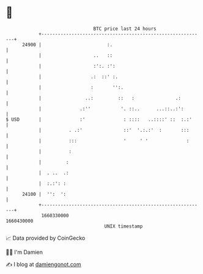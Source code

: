 * 👋

#+begin_example
                                   BTC price last 24 hours                    
               +------------------------------------------------------------+ 
         24900 |                        :.                                  | 
               |                   ..   ::                                  | 
               |                   :':. :':                                 | 
               |                  .:  ::' :.                                | 
               |                  :       '':.                              | 
               |                ..:         ::   :               .:         | 
               |              .:''           '. ::..      ...::..:':        | 
   $ USD       |              :'              : ::::   ..::::' ::  :.:'     | 
               |          . .:'               ::'  '.:.:'  :       :::      | 
               |          :::                 '     ' '              :      | 
               |          :                                                 | 
               |         :                                                  | 
               |  . ..  .:                                                  | 
               |  :.:': :                                                   | 
         24100 |  '':  ':                                                   | 
               +------------------------------------------------------------+ 
                1660330000                                        1660430000  
                                       UNIX timestamp                         
#+end_example
📈 Data provided by CoinGecko

🧑‍💻 I'm Damien

✍️ I blog at [[https://www.damiengonot.com][damiengonot.com]]
